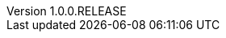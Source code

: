 // Copyright (c) 2020, RTE (http://www.rte-france.com)
//
// This Source Code Form is subject to the terms of the Mozilla Public
// License, v. 2.0. If a copy of the MPL was not distributed with this
// file, You can obtain one at http://mozilla.org/MPL/2.0/.

:revnumber: 1.0.0.RELEASE
:revdate: 09 March 2020
:sectnums:
:toc: left
:toclevels: 3
:icons: font
:hide-uri-scheme:

// Before moving to opfab.github.io
//TODO Create 1.1.0.RELEASE using diff
//TODO Create 1.2.0.SNAPSHOT using diff


//TODO Change links starting with https://opfab.github.io/documentation
//TODO Check links

//TODO Try :imagesdir:{gradle-rootdir}/images instead of CLI param
//TODO Use gradle-project-version / revnumber to avoid having to change version numbers by script

//TODO Proofreading
//TODO Test examples to see if they are still accurate
//TODO Rework readme on core repo, remove README.adoc
//TODO Find a way to manage links for single page doc
//TODO Create macro or block so that the special behaviour of inter-doc links for the single page doc doesn't have to be specified everytime

//TODO Add link back to summary (only for html?)
//TODO Check all images
//TODO yml examples: links to github repo, include from github repo, include copies? tradeoff between self-sufficient
//and risk that 1) content is not available at the time of generation 2) content evolves (rather than remaining snapshot
// of what it was for this version) -> not for html

//TODO Add HSA archive doc
//TODO Add CICD doc

//TODO Organize root content
//TODO Cross-reference troubleshooting and organize into sections
//TODO Do links work in single page document?

//TODO Replace file copies by includes from code
//TODO Test generation
//TODO Put it on mock website
//TODO Change gradle tasks and travis on mock
//TODO Get new roadmap and make it prettier

//TODO Read back notes
//TODO Look at old site and check that there is nothing left to take/move (footer, favicon, etc.)
//TODO Document new documentation org, guidelines and pipeline
//TODO Update release documentation
//TODO Shallow clone of site repo for travis?

//TODO Find a way to share common resources (js, images) between apis
//TODO Set API properties (URL etc.) in config files

//Website
//TODO Add footer with social/contact/github/spectrum icons
//TODO Handle responsive behaviour
//TODO FInd a way to keep navbar (asciidoctor plugin? modifying index.html for swagger UI? customizing asciidoc template?)

// Optional
//TODO Manage toc levels for each document (have default and override)
//TODO What should we do with posts?
//TODO Includes seem to work ok out of the box, check what happens with relative links.
//TODO Is there a way to have links that work both in adoc and html?
//TODO Organize images
//TODO Replace drawio files by svg or png with embedded drawio info
//TODO Test pdf output (images, links)
